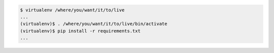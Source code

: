 .. code-block:: shell

   $ virtualenv /where/you/want/it/to/live
   ...
   (virtualenv)$ . /where/you/want/it/to/live/bin/activate
   (virtualenv)$ pip install -r requirements.txt
   ...
